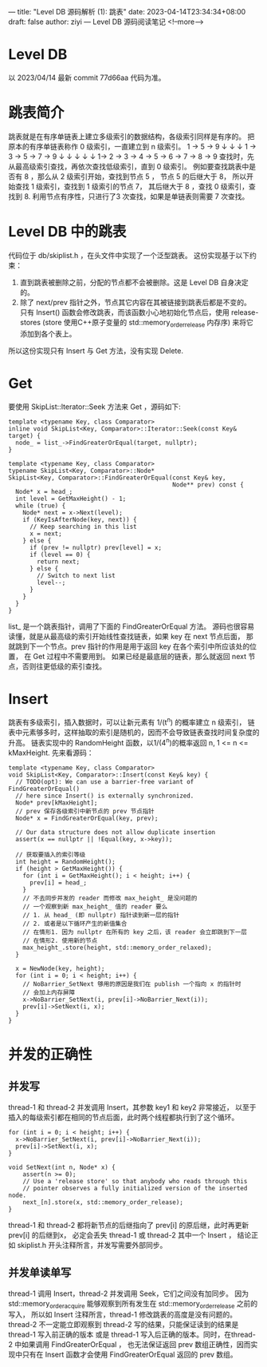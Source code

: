 ---
title: "Level DB 源码解析 (1): 跳表"
date: 2023-04-14T23:34:34+08:00
draft: false
author: ziyi
---
Level DB 源码阅读笔记
<!--more-->


* Level DB
以 2023/04/14 最新 commit 77d66aa 代码为准。
* 跳表简介
跳表就是在有序单链表上建立多级索引的数据结构，各级索引同样是有序的。
把原本的有序单链表称作 0 级索引，一直建立到 n 级索引。
1        ->        5         ->        9
↓                  ↓                   ↓
1 ->     3  ->     5 ->      7    ->   9
↓        ↓         ↓         ↓         ↓
1-> 2 -> 3 -> 4 -> 5 -> 6 -> 7 -> 8 -> 9
查找时，先从最高级索引查找，再依次查找低级索引，直到 0 级索引。
例如要查找跳表中是否有 8 ，那么从 2 级索引开始，查找到节点 5 ，
节点 5 的后继大于 8， 所以开始查找 1 级索引，查找到 1 级索引的节点 7，
其后继大于 8 ，查找 0 级索引，查找到 8.
利用节点有序性，只进行了3 次查找，如果是单链表则需要 7 次查找。
* Level DB 中的跳表
代码位于 db/skiplist.h ，在头文件中实现了一个泛型跳表。
这份实现基于以下约束：
1. 直到跳表被删除之前，分配的节点都不会被删除。这是 Level DB 自身决定的。
2. 除了 next/prev 指针之外，节点其它内容在其被链接到跳表后都是不变的。
   只有 Insert() 函数会修改跳表，而该函数小心地初始化节点后，使用
   release-stores (store 使用C++原子变量的 std::memory_order_release 内存序) 来将它添加到各个表上。

所以这份实现只有 Insert 与 Get 方法，没有实现 Delete.
* Get
要使用 SkipList::Iterator::Seek 方法来 Get ，源码如下:
#+begin_src C++
template <typename Key, class Comparator>
inline void SkipList<Key, Comparator>::Iterator::Seek(const Key& target) {
  node_ = list_->FindGreaterOrEqual(target, nullptr);
}

template <typename Key, class Comparator>
typename SkipList<Key, Comparator>::Node*
SkipList<Key, Comparator>::FindGreaterOrEqual(const Key& key,
                                              Node** prev) const {
  Node* x = head_;
  int level = GetMaxHeight() - 1;
  while (true) {
    Node* next = x->Next(level);
    if (KeyIsAfterNode(key, next)) {
      // Keep searching in this list
      x = next;
    } else {
      if (prev != nullptr) prev[level] = x;
      if (level == 0) {
        return next;
      } else {
        // Switch to next list
        level--;
      }
    }
  }
}
#+end_src

list_ 是一个跳表指针，调用了下面的 FindGreaterOrEqual 方法。
源码也很容易读懂，就是从最高级的索引开始线性查找链表，如果 key 在 next 节点后面，
那就跳到下一个节点。prev 指针的作用是用于返回 key 在各个索引中所应该处的位置，
在 Get 过程中不需要用到。
如果已经是最底层的链表，那么就返回 next 节点，否则往更低级的索引查找。

* Insert
跳表有多级索引，插入数据时，可以让新元素有 1/(t^n) 的概率建立 n 级索引，
链表中元素够多时，这样抽取的索引是随机的，因而不会导致链表查找时间复杂度的升高。
链表实现中的 RandomHeight 函数，以1/(4^n)的概率返回 n, 1 <= n <= kMaxHeight.
先来看源码：
#+begin_src C++
template <typename Key, class Comparator>
void SkipList<Key, Comparator>::Insert(const Key& key) {
  // TODO(opt): We can use a barrier-free variant of FindGreaterOrEqual()
  // here since Insert() is externally synchronized.
  Node* prev[kMaxHeight];
  // prev 保存各级索引中新节点的 prev 节点指针
  Node* x = FindGreaterOrEqual(key, prev);

  // Our data structure does not allow duplicate insertion
  assert(x == nullptr || !Equal(key, x->key));

  // 获取要插入的索引等级
  int height = RandomHeight();
  if (height > GetMaxHeight()) {
    for (int i = GetMaxHeight(); i < height; i++) {
      prev[i] = head_;
    }
    // 不去同步并发的 reader 而修改 max_height_ 是没问题的
    // 一个观察到新 max_height_ 值的 reader 要么
    // 1. 从 head_ (即 nullptr) 指针读到新一层的指针
    // 2. 或者是以下循环产生的新值集合
    // 在情形1. 因为 nullptr 在所有的 key 之后，该 reader 会立即跳到下一层
    // 在情形2. 使用新的节点
    max_height_.store(height, std::memory_order_relaxed);
  }

  x = NewNode(key, height);
  for (int i = 0; i < height; i++) {
    // NoBarrier_SetNext 够用的原因是我们在 publish 一个指向 x 的指针时
    // 会加上内存屏障
    x->NoBarrier_SetNext(i, prev[i]->NoBarrier_Next(i));
    prev[i]->SetNext(i, x);
  }
}
#+end_src

* 并发的正确性
**  并发写
thread-1 和 thread-2 并发调用 Insert，其参数 key1 和 key2 非常接近，
以至于插入的每级索引都在相同的节点后面，此时两个线程都执行到了这个循环。
#+begin_src C++
  for (int i = 0; i < height; i++) {
    x->NoBarrier_SetNext(i, prev[i]->NoBarrier_Next(i));
    prev[i]->SetNext(i, x);
  }
  
  void SetNext(int n, Node* x) {
      assert(n >= 0);
      // Use a 'release store' so that anybody who reads through this
      // pointer observes a fully initialized version of the inserted node.
      next_[n].store(x, std::memory_order_release);
  }
#+end_src
thread-1 和 thread-2 都将新节点的后继指向了 prev[i] 的原后继，此时再更新 prev[i] 的后继到x，
必定会丢失 thread-1 或 thread-2 其中一个 Insert ，
结论正如 skiplist.h 开头注释所言，并发写需要外部同步。
**  并发单读单写
thread-1 调用 Insert，thread-2 并发调用 Seek，它们之间没有加同步。
因为 std::memory_order_acquire 能够观察到所有发生在 std::memory_order_release 之前的写入，
所以如 Insert 注释所言，thread-1 修改跳表的高度是没有问题的。
thread-2 不一定能立即观察到 thread-2 写的结果，只能保证读到的结果是 thread-1 写入前正确的版本
或是 thread-1 写入后正确的版本。同时，在thread-2 中如果调用 FindGreaterOrEqual ，
也无法保证返回 prev 数组正确性，因而实现中只有在 Insert 函数才会使用 FindGreaterOrEqual 返回的 prev 数组。
